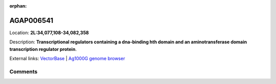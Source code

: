 :orphan:



AGAP006541
==========

Location: **2L:34,077,108-34,082,358**



Description: **Transcriptional regulators containing a dna-binding hth domain and an aminotransferase domain transcription regulator protein**.

External links:
`VectorBase <https://www.vectorbase.org/Anopheles_gambiae/Gene/Summary?g=AGAP006541>`_ |
`Ag1000G genome browser <https://www.malariagen.net/apps/ag1000g/phase1-AR3/index.html?genome_region=2L:34077108-34082358#genomebrowser>`_





Comments
--------


.. raw:: html

    <div id="disqus_thread"></div>
    <script>
    
    var disqus_config = function () {
        this.page.identifier = '/gene/AGAP006541';
    };
    
    (function() { // DON'T EDIT BELOW THIS LINE
    var d = document, s = d.createElement('script');
    s.src = 'https://agam-selection-atlas.disqus.com/embed.js';
    s.setAttribute('data-timestamp', +new Date());
    (d.head || d.body).appendChild(s);
    })();
    </script>
    <noscript>Please enable JavaScript to view the <a href="https://disqus.com/?ref_noscript">comments.</a></noscript>


